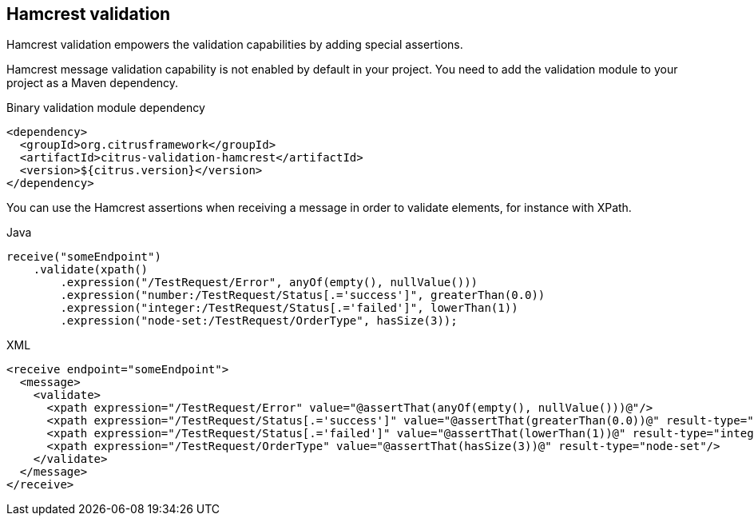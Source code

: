 [[hamcrest-message-validation]]
== Hamcrest validation

Hamcrest validation empowers the validation capabilities by adding special assertions.

Hamcrest message validation capability is not enabled by default in your project. You need to add the validation module
to your project as a Maven dependency.

.Binary validation module dependency
[source,xml]
----
<dependency>
  <groupId>org.citrusframework</groupId>
  <artifactId>citrus-validation-hamcrest</artifactId>
  <version>${citrus.version}</version>
</dependency>
----

You can use the Hamcrest assertions when receiving a message in order to validate elements, for instance with XPath.

.Java
[source,java,indent=0,role="primary"]
----
receive("someEndpoint")
    .validate(xpath()
        .expression("/TestRequest/Error", anyOf(empty(), nullValue()))
        .expression("number:/TestRequest/Status[.='success']", greaterThan(0.0))
        .expression("integer:/TestRequest/Status[.='failed']", lowerThan(1))
        .expression("node-set:/TestRequest/OrderType", hasSize(3));
----

.XML
[source,xml,indent=0,role="secondary"]
----
<receive endpoint="someEndpoint">
  <message>
    <validate>
      <xpath expression="/TestRequest/Error" value="@assertThat(anyOf(empty(), nullValue()))@"/>
      <xpath expression="/TestRequest/Status[.='success']" value="@assertThat(greaterThan(0.0))@" result-type="number"/>
      <xpath expression="/TestRequest/Status[.='failed']" value="@assertThat(lowerThan(1))@" result-type="integer"/>
      <xpath expression="/TestRequest/OrderType" value="@assertThat(hasSize(3))@" result-type="node-set"/>
    </validate>
  </message>
</receive>
----
